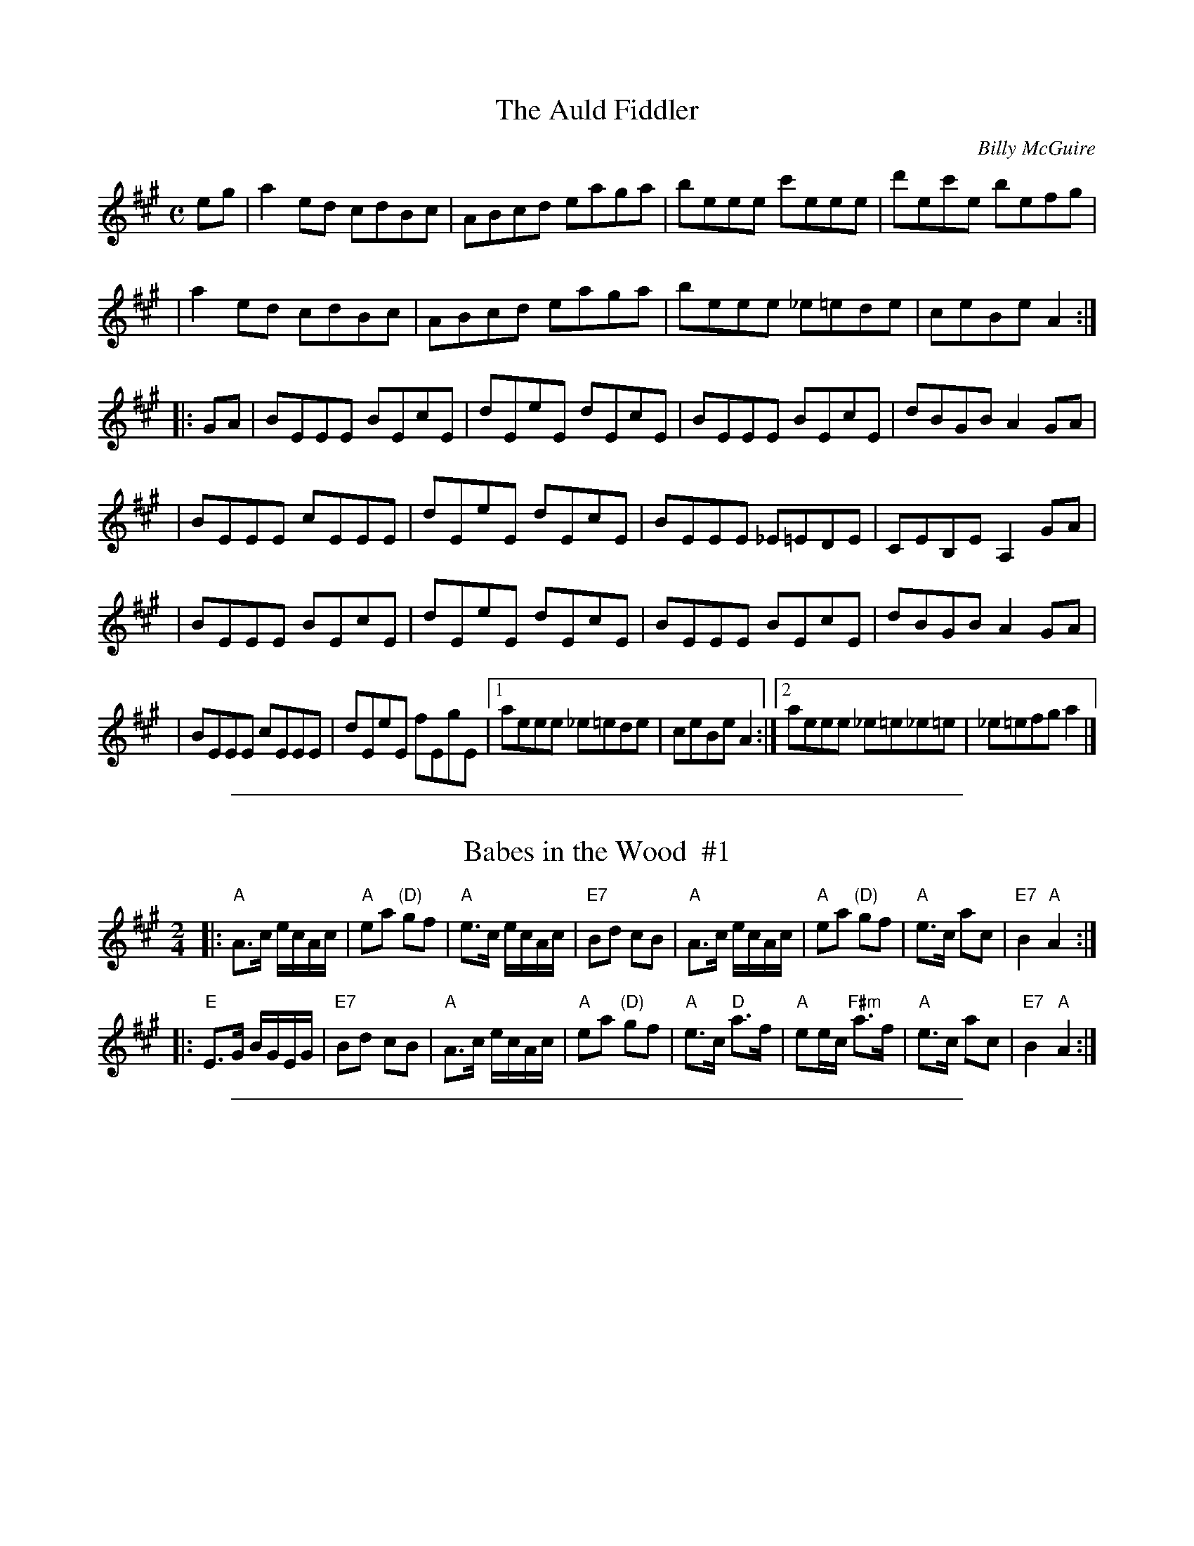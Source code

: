 
X: 1
T: The Auld Fiddler
M:C
L:1/8
C:Billy McGuire
S:Arr G Blair
Z: Steve Mansfield <Steve:lesession.co.uk> tradtunes 2001-04-17
R:Reel
K:A
eg \
| a2 ed cdBc | ABcd eaga | beee c'eee | d'ec'e befg |
| a2 ed cdBc | ABcd eaga | beee _e=ede | ceBe A2 :|
|: GA \
| BEEE BEcE | dEeE dEcE | BEEE BEcE | dBGB A2 GA |
| BEEE cEEE | dEeE dEcE | BEEE _E=EDE | CEB,E A,2 GA |
| BEEE BEcE | dEeE dEcE | BEEE BEcE | dBGB A2 GA |
| BEEE cEEE | dEeE fEgE |1 aeee _e=ede | ceBe A2 :|2 aeee _e=e_e=e | _e=efg a2 |]

%%sep 1 1 500

X: 2
T: Babes in the Wood  #1
R: reel, polka
Z: 2009 John Chambers <jc:trillian.mit.edu> (2014: Mike Briggs' chords added)
S: Printed MS of unknown origin
M: 2/4
L: 1/16
K: A
|:"A"A3c ecAc | "A"e2a2 "(D)"g2f2 | "A"e3c ecAc | "E7"B2d2 c2B2 \
| "A"A3c ecAc | "A"e2a2 "(D)"g2f2 | "A"e3c a2c2 | "E7"B4 "A"A4 :|
|:"E"E3G BGEG | "E7"B2d2 c2B2 | "A"A3c ecAc | "A"e2a2 "(D)"g2f2 \
| "A"e3c "D"a3f | "A"e2ec "F#m"a3f | "A"e3c a2c2 | "E7"B4 "A"A4 :|

%%sep 1 1 500

X: 3
T: Big Red
T: the Philadelphia Reel
N:Philippe says he named the tune after an old fiddle of his.
M:C|
L:1/8
%Q:220
C:Philippe Varlet
R:Reel
K:A
A,B, | CF~F2 {d}BAFA | ceef ecAc | B/2B/2B fB {d}cBfB |  B/2B/2B fB {d}cBAE
| FA{d}cA {d}BAFA | cAef ecAc | B/2B/2B fB {d}cAec | {d}BAGE F2 :||:
AB | cf~f2 defa | ec{d}cB A3 B | ceef ecAB | cB{d}BA GBEB |
cf~f2 defa | ec{d}cB A3 B | ceag fecA | {d}BAGE F2 :||

%%sep 1 1 500

X: 4
T: Gillespie's Reel
T: The Donegal Traveller
T: The Drunken Tinker
T: The Boreen Reel
R:Reel
D:Hugh Gillespie (a 78)
D:Finbarr Dwyer
Z:Adrian Scahill
M:4/4
L:1/8
K:A
A2EA CAEA | A3e GABG | (3ABA EA CABc | dfed ceBe |\
A2ED CEB,E | A,2eA GABG | (3ABA EA cABc | dfed ceA2 ||\
(3efe ^df ecAc | efec dcdB | eAA2 fAA2 | efed cAA2 |\
(3efe ^df ecAc | efec dcBc | (3ded ce dcBA | Gfed ceBe |]

%%sep 1 1 500

X: 5
T: Buck Moran's
S:Paddy O'Sullivan (fiddle), north Kerry
Z:Deirdre Sullivan & Paul de Grae <sullgrae:IOL.IE>
R:reel
M:4/4
L:1/8
K:A
AF | EFAB cB ~B2 | cBAc BcAF | EFAB c2 cf | ecBc A2 AF |
EFAB cB ~B2 | cBAc BcAF | EFAB c2 cf | ecBc A2 AB ||
ceec d2 fe | ceec BAFA | ceec d2 fd | ecBc A3 B |
c2 ec Ac e2 | (3ccc ec BcAB | cefg a2 af | ecAc ~B2 AF |]

%%sep 1 1 500

X: 6
T: the Celtic Society's Quickstep
Z:Jerome S. Colburn <jscolbur:prairienet.ORG> and Paul de Grae <sullgrae:IOL.IE>
B:Kerr's 3rd, c.1885
D:John Cunningham Fair Warning" (Green Linnet 1983)
M:4/4
K:AMix
e2 \
| A2 AA c2 BA | c2 e2 e2 a2 | A2 AA c2 BA | dcBA GABG \
| A2 AA c2 BA | c2 e2 e2 g2 | B2 AB GABd | e2 A2 A2 :|
|: e2 \
| a2  e2 c2 BA | c2 e2 e2 ^g2 | a2 e2 c2 BA | g2 B2 B2 g2 \
| a2  e2 c2 BA | c2 e2 e2  g2 | B2 AB GA Bd | e2 A2 A2 e2 |
| a2  e2 c2 BA | c2 e2 e2 ^g2 | a2 e2 c2 BA | g2 B2 B2 g2 \
| a2 ^gf g2 fe | f2 ed e2  dc | B2 AB GA Bd | e2 A2 A2 |]

%%sep 1 1 500

X: 7
T: Cottage In the Grove, The
D:Arty McGlynn & Nollaig Casey
N:Mistakenly called "Lad O'Byrnes" on the CD
Z:Nigel Gatherer irtrad-l 9000-08-27
M:4/4
L:1/8
K: A
A3 B AE (3EEE | GABd (3efg ed | e a2 f gfdB | BcBA BGEG | ABAG AE (3EEE |
GABd (3efg ed | e a2 f gfed | BcBG A3 z::a3 b agef | gedc Bd G2 | (3efg fa gedB |
BcBAz BG E2 | aaab agef | gedB G3 B | AAAc (3efg dg |1 edcB cAeg :|2 edcB cA A2 |]

%%sep 1 1 500

X: 8
T: Twilight in Portroe
T: the Dawn
C: Sean Ryan
R: reel
D: De Dannan: Mist Covered Mountain.
Z: 2009 John Chambers <jc:trillian.mit.edu>
M: C|
L: 1/8
K: A
|: "A"A,2CE "D"D2FD | "E7"E2GB "A"A3c | "D"d2fd "A"edcA \
|1,3 "Bm"~B3c "E7"BAFE :|2,4 "E7"B2AB "A"cAA2 :|
|: "A"c2ec fcec | "A"A2Ac "E7"BAFD | "A"E2EF "F#m"ABcA \
|1,3 "Bm"defg "E7"aefe :|2,4 "D"df"E7"ed "A"cAA2 :|

%%sep 1 1 500

X: 9
T: the Derry Reel
O: Sharon Shannon?
D: Sharon Shannon "Sharon Shannon"
B: Portland Collection v.2 p.50
R: reel
Z: 2010 John Chambers <jc:trillian.mit.edu>
M: C|
L: 1/8
K: A
AB |\
"A"c3B ABcA | "E7"B2cB AFEF | "A"ABce a2ge | "D"f{g}aec "E7"B2AB | "A"c3B ABcA |
"E7"B2cB AFEF |1 "A"ABce fecA | "E7"BAGB "A"A2 :|2 "A"ABce fece | "E7"fefg "A"a2 ||
|: ag |\
"F#m"f3e ceag | "E"geBe geag | "F#m"f3e ceag | "E"gfeg "F#m"f2fg | "A"aecB ABcA |
"E7"B2cB AFEF |1 "A"ABce fece | "E7"fefg "A"a2 :|2 "A"ABce fecA | "E7"BAGB "A"A2 |]

%%sep 1 1 500

X: 10
T: the Derry Reel
R: reel
Z: 2015 John Chambers <jc:trillian.mit.edu>
S: Printed source of unknown origin from RJ practice
M: C|
L: 1/8
K: A
AB |\
"A"c3B ABcA | "E"B2cB AFEF | "A"ABce a2ge | "D"(3fga ec "E"B2AB | "A"c3B ABcA |
"E"B2cB AFEF |1 "A"ABce fecA | "E"BAGB "A"A2 :|2 "A"ABce fece | "E"fefg "A"a2 ||
|: ag |\
"F#m"f3e ceag | "E"geBe geag | "F#m"f3e ceag | "E"gfeg "F#m"f2fg | "A"aecB ABcA |
"E"B2cB AFEF |1 "A"ABce fece | "E"fefg "A"a2 :|2 "A"ABce fecA | "E"BAGB "A"A2 |]

%%sep 1 1 500

X: 11
T: Gillespie's Reel
T: The Donegal Traveller
T: The Drunken Tinker
T: The Boreen Reel
R:Reel
D:Hugh Gillespie (a 78)
D:Finbarr Dwyer
Z:Adrian Scahill
M:4/4
L:1/8
K:A
A2EA CAEA | A3e GABG | (3ABA EA CABc | dfed ceBe |\
A2ED CEB,E | A,2eA GABG | (3ABA EA cABc | dfed ceA2 ||\
(3efe ^df ecAc | efec dcdB | eAA2 fAA2 | efed cAA2 |\
(3efe ^df ecAc | efec dcBc | (3ded ce dcBA | Gfed ceBe |]

%%sep 1 1 500

X: 12
T: Drowsy Maggie (Liz Carroll's 3-part version)
S: Liz Carroll, A Friend Indeed B 4b
R: reel
M: C|
L: 1/8
K: EDor
|: "Em"E2BE dEBE | E2BE "D"AFDF | "Em"E2BE dEBE | BABc "D"dAFD :|
|| "D"d2fd "A7"c2ec | "D"defg afge | "D"d2fd "A7"c2ec | "G"BABc "D"dAFA |
|  "D"d2fd "A7"c2ec | "D"defg afge | afge "A"fdec | "G"BABc "D"dAFD |]
K:A
|| dBfB dBfB | A2 eA fAeA | dBfB dBfB | defg aecf |
|  dBfB dBfB | A2 eA fAeA | EGBe aece | d2 ce dAFD |]

%%sep 1 1 500

X: 13
T: Gillespie's Reel
T: The Donegal Traveller
T: The Drunken Tinker
T: The Boreen Reel
R:Reel
D:Hugh Gillespie (a 78)
D:Finbarr Dwyer
Z:Adrian Scahill
M:4/4
L:1/8
K:A
A2EA CAEA | A3e GABG | (3ABA EA CABc | dfed ceBe |\
A2ED CEB,E | A,2eA GABG | (3ABA EA cABc | dfed ceA2 ||\
(3efe ^df ecAc | efec dcdB | eAA2 fAA2 | efed cAA2 |\
(3efe ^df ecAc | efec dcBc | (3ded ce dcBA | Gfed ceBe |]

%%sep 1 1 500

X: 14
T: Geaghan's Fancy
T: Eileen O'Callaghan's
T: Paddy Canny's
R:reel
S:Buttons & Bows, 'Gracenotes'
Z:Nigel Gatherer <gatherer:argonet.co.uk> irtrad-l  2000-05-09
M:4/4
L:1/8
K:A
|: A2 cA EAcB | ABce dBGB | A2 cA EAce | efge dBGB | A2 cA EAcB |
| ABce dBGB | Ac c/c/c ecAc | efge dBGB :: eaag a2 ga | beee begf |
| eaag a2 gf | efge dBGB | eaag a2 ga | b2 ba bagf | eaaa c'aag | efge dBGB :|

%%sep 1 1 500

X: 15
T: Farewell to Cailroe
B:Music from Ireland 4, Bulmer & Sharpley
Z:Paul de Grae <sullgrae:IOL.IE> irtrad-l 2000-04-11
S:Sean McGuire
M:4/4
L:1/8
R:reel
K:A
EG|A2 EC DCDE|CA,CE A2 (3Bcd|e^def eAcA|BGAF GEFD|
EFGE AGEc|(3ded ce d2 cd|efed BA ~A2|BEGB A2::E2|
A2 ec dcdB|cABG AGED|B,CDB, EDEF|GEBG AGEG|
A2 EA CAEA|FdBA GEFG|A2 ec dcdB|GABG A2:|

%%sep 1 1 500

X: 16
T: Fly-Fishing Reel, The
M:4/4
L:1/8
C:Jackie Daly
D:Many's the Wild Night
Z:Naka Ishii
S:Naka J Ishii <nishii:LIBRARY.UMASS.EDU> irtrad-l 1996-11-15
K:A
   AGEC D2CD | EA,A,B, CEEC | DCDE D2CD | EAAc BecB |
   AGEC D2CD | EA,A,B, CEEC | DCDE D2CD | EAAG A3 B :|
|: c2ec Acec | =Gcec   dFF2 | DEFA dAFA | GBef edcB |
   c2ec Acec | =Gcec   dFF2 | DEFA dAFA | GBAG A3B :|

%%sep 1 1 500

X: 17
T: Gan ainm
R:Reel
M:4/4
L:1/8
K:A
cEE2 c2Bc|AFFE FAEA|F3E FGAB|cBAB cffe|\
cEE2 c2Bc|AFFE FAEA|F3E FGAB|cABG A4:||\
aefe c2Bc|AFEF ABce|f2ba fbaf|ecAB cAce|\
aefe c2Bc|AFEF ABce|f2ba fbaf|ecBc A4:||

%%sep 1 1 500

X: 18
T: Gan Ainm
R:reel
S: Nigel Gatherer <gatherer:argonet.co.uk> scots-l 2002-11-4
Z:Larry Sanger from a tape of a tape of a tape...of John Doherty.
Z:A few variations are not notated here.  John used lots of double
Z:in appropriate places in measures 1 and 5 of the first part, as
Z:you can easily imagine if you've heard John Doherty do this.
M:4/4
K:A
E2|:A2cA EACE|A2ce aeca|fddf edcd|Bcdf efga|
A/A/A cA EACE|A2ce aeca|fddf edce|1 dBGB A2E2:|2 dBGB A2fg||
|:aAgA fAec|defg aeca|fddf ecce|dBBc defg|
aAgA fAec|defg aeca|fddf edce|1 dBGB A2fg:|2 dBGB A2E2||

%%sep 1 1 500

X: 19
T: Gan Ainm
T: Colonel Rodney?
R:reel
S: Nigel Gatherer <gatherer:argonet.co.uk> scots-l 2002-11-4
Z:Larry Sanger from a tape of a tape of a tape...of John Doherty.
Z:In this performance John varied the tune remarkably little, but
Z:played just 2.5 times.
M:4/4
K:A
d|:cA A/A/A eAcd|eaga fedc|dB B/B/B fBde|fefg afed|
cA A/A/A eAcd|eaga fedc|defg abaf|1 e/f/g ae cAAd:|2 e/f/g ae cAAf||
|:e/f/e ce Aece|aAgA fe^de|f/g/f ^df Bfdf|bBaB gBf^d|
e/f/e ce Aece|aAgA fAec|dcde fgaf|1 e/f/g ae cAAf:|2 e/f/g ae cAAd||

%%sep 1 1 500

X: 20
T: Geaghan's Fancy
T: Eileen O'Callaghan's
T: Paddy Canny's
R:reel
S:Buttons & Bows, 'Gracenotes'
Z:Nigel Gatherer <gatherer:argonet.co.uk> irtrad-l  2000-05-09
M:4/4
L:1/8
K:A
|: A2 cA EAcB | ABce dBGB | A2 cA EAce | efge dBGB | A2 cA EAcB |
| ABce dBGB | Ac c/c/c ecAc | efge dBGB :: eaag a2 ga | beee begf |
| eaag a2 gf | efge dBGB | eaag a2 ga | b2 ba bagf | eaaa c'aag | efge dBGB :|

%%sep 1 1 500

X: 21
T: Gillespie's Reel
T: The Donegal Traveller
T: The Drunken Tinker
T: The Boreen Reel
R:Reel
D:Hugh Gillespie (a 78)
D:Finbarr Dwyer
Z:Adrian Scahill
M:4/4
L:1/8
K:A
A2EA CAEA | A3e GABG | (3ABA EA CABc | dfed ceBe |\
A2ED CEB,E | A,2eA GABG | (3ABA EA cABc | dfed ceA2 ||\
(3efe ^df ecAc | efec dcdB | eAA2 fAA2 | efed cAA2 |\
(3efe ^df ecAc | efec dcBc | (3ded ce dcBA | Gfed ceBe |]

%%sep 1 1 500

X: 22
T: The High Reel
M: 4/4
L: 1/8
Z: 2006 John Chambers <jc:trillian.mit.edu>
K: AMix
|: "A"a2 fa ecAB | c{B}A eA fAeA | a2 fa ecAc | "G"Bcdc BGG2 |
|  "A"a2 fa ecAB | cdef "G"g2 fg | "D"afge fdec | "G"Bcdc BG G2 :|
|: "A"c{B}A eA fAeA | c{B}A af ecA2 | c{B}A eA fAeA | "G"Bcdc BGG2 |
|  "A"c{B}A eA fAed | cdef "G"g2 fg | "D"afge fdec | "G"Bcdc BG G2 :|

%%sep 1 1 500

X: 23
T: The High Reel
M:4/4
L:1/8
K:AMix
|:"A"a2fa ecAB | (3cBA eA fAeA | a2fa ecAc | "G"Bcdc BGGA |
| "A"a2fa ecAB | cdef "G"g2fg | "A"afge fdec | "G"Bcdc BGG2 :|
|:"A"(3cBA eA fAeA | (3cBA af ecAB | (3cBA eA fAec | "G"Bcdc BGGB |
| "A"(3cBA eA fAed | cdef "G"g2fg | "A"afge fdec | "G"Bcdc BGG2 :|

%%sep 1 1 500

X: 24
T: Upstairs in a Tent
T: In and Out the Harbour
T: Jenny Tie Your Bonnet
R:reel
B:O'Neill "Music of Ireland" #1245
B:O'Neill "The Dance Music of Ireland"
D:Michael Tubridy: The Eagle's Whistle
Z:id:hn-reel-345
Z:transcribed by henrik.norbeck:mailbox.swipnet.se
M:C|
L:1/8
K:Amix
|: ~A3g fdec |   AGA=c BG~G2 | ~A3g fdef |1 ~g3d BGGB  :|2 ~g3d BG~G2 ||
|: faaf gfed | (3cBA eA fAeA | faaf gfef |1 ~g3d BG~G2 :|2 ~g3d BGGB  |]

%%sep 1 1 500

X: 25
T: Upstairs in a Tent
T: In and Out the Harbour
T: Jenny Tie Your Bonnet
R:reel
B:O'Neill "Music of Ireland" #1245
B:O'Neill "The Dance Music of Ireland"
D:Michael Tubridy: The Eagle's Whistle
Z:id:hn-reel-345
Z:transcribed by henrik.norbeck:mailbox.swipnet.se
M:C|
L:1/8
K:Amix
|: ~A3g fdec |   AGA=c BG~G2 | ~A3g fdef |1 ~g3d BGGB  :|2 ~g3d BG~G2 ||
|: faaf gfed | (3cBA eA fAeA | faaf gfef |1 ~g3d BG~G2 :|2 ~g3d BGGB  |]

%%sep 1 1 500

X: 26
T: John Byrth's Reel
N:Learned from Paddy O'Brien and Martin Hayes on videotape made by
N:Peter D. at The Plough and the Stars 25th Anniversary Concert,
N:San Francisco
N:Larry Sanger says "It's an old Kilfenora reel."
S:San Diego Session Workshop 2000-11-09
Z:Transcribed by John M. O'Hara
Z:Posted by Paddy O'Brien <hartobrien:uswest.net> irtrad-l 2000-11-18
M:C|
K:A
cd |: efed cAAB | cded cAAc | efed cdef | gfge dBcd |
efed cAAB | cAeA cAAc | efed cdef | gfge dBGB |]
K:CLydian
~c2ec gcec | ~c2ec dBGB | ~c2ec gcea | afge dBGB |
~c2ec gcec | ~c2ec dBGB | cdef ~g2eg | afge d2 |]

%%sep 1 1 500

X: 27
T: Kit O'Connor's
S:irtrad-l 2001-4-24
R:reel
S:Tommy Peoples
D:The Iron Man, Shanachie 7904
Z:Philippe Varlet
M:C|
L:1/8
Q:220
K:A
~E3 F ABcd | eA{d}cA {d}BAFA | ~E3 F ABcA | BF (3FFF BFAF |
~E2 CE A,2 CE | dc{d}cA {d}BAFE | CE~E2 Acfc |1 ecBc +A3A3+ F :|2 ecBc +A3A3+ f ||
eAcA EAcf | eAcA {Bc}BAFA | ec (3ccc ecac | ecAc Bcdf |
ec~c2 acfc | ecAc {Bc}BAFA | af{a}fe ~f2 af | eAcA BcAf |
eAcA EAcf | eAcA {Bc}BAFA | ec (3ccc ac (3ccc | ecAc Bcdf |
ec~c2 cafc | ecAc {Bc}BAFA | aAgA fAaf | eAcA BcAF ||

%%sep 1 1 500

X: 28
T: Kit O'Connor's Reel.
L:1/8
M:C|
S:Mulvihill - 1st Collection (114)
Z:Andrew Kuntz <AIKUNTZ:AOL.COM> irtrad-l 2000-08-14
K:A
E2 EG A2 (3cBA | eA (3cBA BAFA | E2 EG A2 dB | AF {G}(3FEF dFAF |
(3EFE CE A,2 CE | c2 BA BAGE | CE {F}(3EDE Ac {d}dBc | BABc A3 || f |
eA (3cBA EAdf | eA (3cBA BAFf | ec {d}cBc ac {d}cBc | dB{c}BA Bcdf |
ec (3cBc ac (3cBc | dBBA Bcde | af{g}fe fgaf | ecAc (3BcB AF | E2 |]

%%sep 1 1 500

X: 29
T: My Love is Fair and Handsome
T: Kit O'Connor's?
M:4/4
L:1/8
C:Paddy Killoran
S:Bobby Casey
R:reel
D:Casey in the Cowhouse
Z:Naka Ishii <n_ishii:YAHOO.COM> irtrad-l  2000-12-03
K:A
~E2EF ABcA | eAcA BF~F2 | ~E2EF ABcA | BF~F2 BFAF |
E2CE A,2CE | d2cA BF~F2 | CE~E2 Ac~c2 | ~B2Bc ABcd |
e2 (3cBA EA (3cBA | eAcA BFFc | ec (3ccc Ac (3ccc | ecAc ~B2Bc |
ec~c2 ac~c2 | ecAc BAFe | af=ge fg{a}gf | edcA BGAF ||
~E2EF ABcA | eAcA BF~F2 | ~E2EF ABcA | BF~F2 | BFAF |
E2CE A,2CE | d2cA BF~F2 | CE~E2 Ac~c2 | ~B2Bc A2 (3Bcd |
e2 (3cBA EA (3cBA | eAcA BFFc | ec (3ccc Acec | ecAc ~B2Bc |
ec~c2 ac~c2 | ecAc BAFe | af=ge fg{a}gf | edcA BFAF ||
~E2EF ABcA | eAcA BF~F2 | ~E2EF ABcA | BF~F2 BFAF |
~E2EF ABcA | eAcA BF~F2 | ~E2EF ABcA | BAGB A4 |]

%%sep 1 1 500

X: 30
T: Kit O'Connor's Reel (Damp in the Attic's version)
M:4/4
L:1/8
S:Damp in the Attic
R:reel
Z:Naka Ishii <n_ishii:YAHOO.COM> irtrad-l 2000-10-25
K:A
E3F ABcd | eA~A2 BFAF | E3F ABcB | AF~F2 dFAF |
E2CE A,ECE | dBcA BAFE | CE~E2 BAf2 |1 ecBc ABAF :|2 ecBc ABcf |
| eA~A2 EAaf | eA~A2 BAFA | ec~c2 acec | dBcA Bcdf |
ec~c2 acec | dBcA BAFA | a2ge fgaf |1 e2cA Bcdf :|2 eAcA BFAF ||

%%sep 1 1 500

X: 31
T: Kit O'Connor's Reel (Tommy Peoples' version)
M:4/4
L:1/8
S:T Peoples
R:reel
D:The Iron Man
Z:Naka Ishii <n_ishii:YAHOO.COM> irtrad-l 2000-10-25
K:A
E3F ABcd | eAcA BAFA | E3F ABcA | BF~F2 BFAF |
E2CE A,2CE | dccA BAFE | CE~E2 Acfc |1 ecBc A3F :|2 ecBc A3f |
| eAcA EAcf | eAcA BAFA | ec~c2 ecac | ec~c2 Bcdf |
ec~c2 acfc | ecAc BAFA | affe f2af |1 eAcA BcAf :|2 eAcA BcAF ||

%%sep 1 1 500

X: 32
T: Kit O'Connor's Reel.
S:irtrad-l 2001-4-24
N: KIT O'CONNOR'S REEL. Irish, Reel. A Major. Standard. AB.   Mulvihil  (1st
N: Collection), 1986; No. 114, pg. 30. Shanachie 79044, Tommy Peoples - "The
N: Iron Man." Damp in the Attic (4th track, last tune of set).
L:1/8
M:C|
S:Mulvihill - 1st Collection (114)
K:A
E2 EG A2 (3cBA|eA (3cBA BAFA|E2 EG A2 dB|AF {G}(3FEF dFAF|
(3EFE CE A,2 CE|c2 BA BAGE|CE {F}(3EDE Ac {d}dBc|BABc A3||f|
eA (3cBA EAdf|eA (3cBA BAFf|ec {d}cBc ac {d}cBc|dB{c}BA Bcdf|
ec (3cBc ac (3cBc|dBBA Bcde|af{g}fe fgaf|ecAc (3BcB AF|E2||

%%sep 1 1 500

X: 33
T: Linen Cap, The
M:4/4
L:1/8
S:O'Neill's Music of Ireland
R:Reel
K:A
g | a2 ed cdec | Bcde fBBg | a2 ed cdec | dfed cAAg |!
a2 ed cdec | Bcde fefg | agae faec | dfed cA A2 || !
B | cAEA cdec | Bcde fBBB | cAEA cdec | dfed cAAB |
cAEA cdec |Bcde fefg | agae faec | dfed cA A2 ||

%%sep 1 1 500

X: 34
T: Loftus Jones
O:Ireland
M:C|
Z:Richard Robinson <abclist:beulah.demon.co.UK>
I:speed 400
C:Turlough o'Carolan
K:A
a4 g2f2|   e2d2 cde2| dcBA A2z2| cdcB A2B2|\
cde2 def2| e2dc dcBA| GAGF E2z2| ABAG F2d2|
edec dcdB| A2E2 F2G2| A2F2 G2A2| B2G2 A2B2|\
c2A2 B2c2| d4   e2z2| dcBA GAB2| A2ED C2E2| A4 A2z2 :|
|:\
e2G2 A2F2| G2E2 F2G2| A2B2 G2c2| F4 G4|\
c2c2 B4|   ABcd c2B2| ABcd edcB| A2G2 F4|
CFAF CFAF| EGEG EGEG| FAFA FAFA| GBGB GBGB|
AcAc AcAc| AcAc AcAc| fga2 g4|   f4  f2g2|\
aAaA gAgA| fAfA eAeA|
dBdB cAcA| BAGF EFG2|\
A2ED C2E2| BAGF E2e2| dcBA GABG| A4 A2z2 :|

%%sep 1 1 500

X: 35
T: Lucy Farr's Barndance  [A]
F:http://archive.folx.org/tune/barndance/lucy-farrs-barndance-1658
S:Handwritten MS from Paul Milde
M:4/4
L:1/8
K:A
|:\
"A"A2-A2 A2-A2 | ABcA F2 E2 | c2-c2 c2-c2 | cdec "E7"B3B |\
"A"cdec A2-A2 | ABcA F2E2 | EFAB ceec | "E7"B2 A2 "A"A4 :|
|:\
"A"cdec A2-A2 | ABcA F2 E2 | EFAB ceec | c2 B2 "E7"B3B |\
"A"cdec A2-A2 | ABcA F2 E2 | EFAB ceec | "E7"B2 A2 "A"A4 :|

%%sep 1 1 500

X: 36
T: Tinker's Horse, The
T: MacPherson's Rant
D:Wick S.C.D., The Sound of the North (1970)
O:Scotland
Z:Nigel Gatherer
L:1/8
M:4/4
K:A
EF|AAAE c2 BA|BABc B2 cd|eefe c2 BA|F4 Ed cd|
eefe c2 BA|BABc B2 EF|AABc B2 AF|E4 E2:|
cd|eefe c2 BA|BABc B2 cd|eefe c2 BA|F4 Ed cd|
eefe c2 BA|BABc B2 EF|AABc B2 AF|E4 E2:|

%%sep 1 1 500

X: 37
T: Maggie Pickie
S:Paul O'Shaughnessy
Z:Juergen.Gier:post.rwth-aachen.de
M:C|
L:1/8
K:A
AE~E2 ABc2|BAcA BAFB|AE~E2 ABcB|1Aaec BAcB:|2Aaec (3BeB A2|]\
agfe fec2|dBcA BAF2|agfe feca|ABcA (3BeB A2|\
agfe fec2|dBcA BAFB|AE~E2 ABcB|Aaec BAcB|]

%%sep 1 1 500

X: 38
T: Dillon's Fancy
T: the Mug of Brown Ale
M:C|
L:1/8
R:Reel
B:O'Neill's 1272
B:Levey V.1
N:Collected by Dillon
N:Traveler/singer Margaret Barry claimed that her grandfather,
N:Antrim piper Robert Thompson, composed the tune.
N:Often ended on a major chord.
Z:Transcribed by Trish O'Neil
K:A
| EAAc eA (3cBA | ceae (3fga ed \
|1 cdef edcA | (3Bcd cA BF {G}(3FEF :|2 cefg agaf | edcB Aceg ||
{b}aece {b}aece | agbg aece | {b}aece {b}aecA | BABc defg |
{b}aece {b}aece | agbg aece | (A/2B/2c/2d/2 e/2f/2g) agaf | edcB ABAF |]

%%sep 1 1 500

X: 39
T: Music in the Glen
R: reel
Z: 2011 John Chambers <jc:trillian.mit.edu>
S: Roaring Jelly collection
M: C|
L: 1/8
K: A
G \
| "A"A2cA "E7"FAED | "A"CEAc BABc | "D"d2fd "A"c2ec | "Bm"dBcA "E7"BAFE |
| "A"AcBA "D"FA"E7"ED | "A"CEAc BABc | "D"defg "(A)"agaf | "E7"ecBc "A"A3 :|
|: B \
| "A"cAeA "D"fA"(E7)"ed | "A"cAec "E7"dBGB | "A"cAeA "D"fefg | "A"aecA "E7"BAFA |
| "A"cAeA "D"fefg | "A"a2ga "E7"bgeg | "A"a2ga "(F#m)"faec | "Bm"dBcA "E7"BAF :|

%%sep 1 1 500

X: 40
T: Dillon's Fancy
T: the Mug of Brown Ale
M:C|
L:1/8
R:Reel
B:O'Neill's 1272
B:Levey V.1
N:Collected by Dillon
N:Traveler/singer Margaret Barry claimed that her grandfather,
N:Antrim piper Robert Thompson, composed the tune.
N:Often ended on a major chord.
Z:Transcribed by Trish O'Neil
K:A
| EAAc eA (3cBA | ceae (3fga ed \
|1 cdef edcA | (3Bcd cA BF {G}(3FEF :|2 cefg agaf | edcB Aceg ||
{b}aece {b}aece | agbg aece | {b}aece {b}aecA | BABc defg |
{b}aece {b}aece | agbg aece | (A/2B/2c/2d/2 e/2f/2g) agaf | edcB ABAF |]

%%sep 1 1 500

X: 41
T: Geaghan's Fancy
T: Eileen O'Callaghan's
T: Paddy Canny's
R:reel
S:Buttons & Bows, 'Gracenotes'
Z:Nigel Gatherer <gatherer:argonet.co.uk> irtrad-l  2000-05-09
M:4/4
L:1/8
K:A
|: A2 cA EAcB | ABce dBGB | A2 cA EAce | efge dBGB | A2 cA EAcB |
| ABce dBGB | Ac c/c/c ecAc | efge dBGB :: eaag a2 ga | beee begf |
| eaag a2 gf | efge dBGB | eaag a2 ga | b2 ba bagf | eaaa c'aag | efge dBGB :|

%%sep 1 1 500

X: 42
T: Paddy Fahy's reel (number 3)
C:Paddy Fahy
M:4/4
L:1/8
K:A
AGED B,CDB, | E2B,E GEBG | AGEF GABc | ~d2cB AcBG |
AGED B,CDB, | E2B,E GEBG | AGEF GABA | GEDB, A,2(3EFG :||:
A2 ce dcBG | AGED B,CDB, | EA~A2 EAce | dcBG EAA2 |
EAce ~d2BG | AGEF =GFGA | Bded Bcdf |edBG A3 z:||

%%sep 1 1 500

X: 43
T: Paddy Fahy's reel (number 9)
C:Paddy Fahy
M:4/4
L:1/8
K:A
 EB,EB GEBG | EBGB AFDF | EB,EB GEBG | EDB,C DCDB, |
 EB~B2 AB~B2 | eBGB AFDF | EB,EB GEBG | EDB,C DEFA :||:
 Be~e2 BeGe | dcdB ADFA | ~B2ed BAFE | FDB,C DEFA |
 Be~e2 BeGe | dcdB AFDF | EB,EF =GFGA | (3Bcd ec dBAF :||

%%sep 1 1 500

X: 44
T: Paddy Ryan's Dream
S:Paul O'Shaughnessy
Z:Juergen.Gier:post.rwth-aachen.de
M:C|
L:1/8
K:A
ed|cA~A2 cAB=G|E=GDB, =CEDB,|=CA,A,=G, A,B,CD|~E2AE GBed|\
cA~A2 cAB=G|E=GDB, =CEDB,|=CA,A,=G, A,B,CD|EAGB A2::fg|\
agae ceAf|=gfgd BFGB|Aaae ceAc|B=GED CEAa|\
agae ceAf|=gfgd BFGB|cBcd edcB|Aagb ae:|

%%sep 1 1 500

X: 45
T: Paddy Taylor's Reel #1
R:reel
D:Fintan Vallely
Z:id:hn-reel-396
M:C|
K:Amix
(3cBA eA (3cBA eA|(3cBA eA dBGA|Be~e2 d2ed|BG~G2 BcdB:|
~A2ce ~a3f|gfed ea~a2|~A2Bd eg~g2|dG~G2 BcdB|
~A2ce ~a3f|gfed eaag|~f3d ~e3d|BG~G2 BcdB||
"variations"
(3cBA eA (3cBA eA|cAed BGGA|Be~e2 d2ed|BGGA BcdB|
cA~A2 fAeA|~A2eA dBGA|Be~e2 d2ed|BGGA BcdB||
cAcd eaaf|gfed ea~a2|ABcd efge|dBGA BcdB|
cAcd eaaf|gfed efge|~f3d ~e3d|BGGA BcdB||

%%sep 1 1 500

X: 46
T: Peggy Whiffle's -- Reel
R:reel
B:Ryan's Mammoth Collection
Z:Contributed by Ray Davies,  ray:davies99.freeserve.co.uk
M:C|
L:1/8
K:A
  GF \
| (3EFE CE    Acec | fcec BcA2 |(3EFE CE Aceg | afec BcA2 |
| (3EFE CE    Acec | dBcA BAFA | E2(3EFG Aceg | afec A2  :|
|:(3efg \
| {b}agab     aece | ecac eace | {b}agab aece |  gbeg befg |
| {b}agae (3fga ec | dBcA BAFA | E2(3EFG Aceg |1 afec A2  :|

%%sep 1 1 500

X: 47
T: Peter Street
T: Timour the Tartar
T: Blanchard Races
R: reel
Z: 2006 John Chambers <jc:trillian.mit.edu>
B: "Rinnci na h-\'Eireann" Elizabeth Burchenal, ed. G.Schirmer (1925) p.18
M: 2/4
L: 1/16
%Q: 1/4=112
K: A
|: "A"A2((3cBA) eA((3cBA) | eAaA "D"gAfA | "A"eA((3cBA) eAfA | "E7"BEcE    dEBE |
   "A"A2((3cBA) eA((3cBA) | eAaA "D"gAfA | "A"efec      eaec | "E7"BABc "A"A4  :|
|: "E"E2((3GFE) BE((3GFE) |    BEdE    cEBE | "A"A2((3cBA) eA((3cBA) |     eAaA "D"gAfA  |
   "A"edec   "D"agaf      | "A"edec "D"agaf | "A"ecag      fedc      | "E7"BAGF    EFGE :|

%%sep 1 1 500

X: 48
T: Pigeon on the Gate
R: reel
Z: 2005 John Chambers <jc:trillian.mit.edu>
M: C|
L: 1/8
K: Amix
af \
|: "A"eA~A2  ABcd |   eA~A2 "D"a2af | "A"eA~A2   ABcd |    efge "G"d2cd :|
| "A"eaaf "G"gfed | "A"eaaf "G"g2fg | "A"eaaf "G"gfed | "A"efge "G"d2cd |
| "A"eaaf "G"gfed | "A"eaaf "G"g2fg | "D"afge    fdec | "G"dB~B2   g2y2 |]

%%sep 1 1 500

X: 49
T: the Reconciliation Reel
T: the Olive Branch Hornpipe
T: Humphrey's Reel
T: Crannciuil Umfrei
O: Ryans 1883
R: reel
D: Matt Molloy & Sean Keane: Contentment is Wealth.
B: O'Neill's 1850 (hornpipe)
B: Ryan’s "Mammoth Collection", 1883, titled “The Olive Branch”
Z: id:hn-reel-95
M: C|
L: 1/8
K: A
|: "A"A2 c{B}A eAfA | eAfA "E7"ecBc | "A"A2 c{B}A eAfA | "(Bm)"ecBc "E7"AFEF |
|  "A"A2 c{B}A eAfA | eAfA "E7"ecBc | "A"ABAF EAcf | "E7"ecBc "A"A4 :|
|: "A"A2{B}ce a2-af | "E7"efed cdcB | "A"A2{B}ce a3g | "Bm"fbba "E7"gbeg |
|  "A"agae f{g}aec | "Bm"dBcA "E7"BAFG | "A"ABAF EAcf | "E7"ecBc "A"A4 :|

%%sep 1 1 500

X: 50
T: the Reconciliation #2
Z: 2014 John Chambers <jc:trillian.mit.edu>
S: printed page of unknown origin from Concord Slow Scottish Session collection
R: reel
M: C|
L: 1/8
K: A
e2 |\
"A"A2cA eAfA | "A"eAfA ecBc | "A"A2cA eAfA | "Bm"ecBc "D"AFEF |
"A"A2cA eAfA | "A"eAfA ecBc | "A"ABAF Ec"D"df | "E7"ecBc "A"A4  :|
|: cB |\
"A"A2ce a2af | "A"efed cdcB | "A"A2ce a2ag | "B7"fbba "E7"gbeg |
"A"agae faec | "D"dBcA "E7"BAFG | "A"ABAF Ec"D"df | "E7"ecBc "A"A4  :|

%%sep 1 1 500

X: 51
T: Reconciliation
O: arr. Elke Baker
R: reel
S: printed copy from Potomac Valley Scottish Fiddle Club, in Concord Slow Scottish Session collection
Z: 2015 John Chambers <jc:trillian.mit.edu>
M: C|
L: 1/8
K: A
E2 |\
"A"A2 c/B/A eAfA | "A"eAfA "E"ecBc |\
"A"A2 c/B/A eAfA | "D"ecBc "E"AFEF |\
"A"A2 c/B/A eAfA |
"A"eAfA ecBc |\
"A"ABAF "D"Ecdf | "E"ecBc "A"A2 :|\
|: cB |\
"A"ABce a3f | "D"efed "E"cdBc |
"A"ABce a2ag | "D"fbba "E"gefg |\
"A"agae f/g/a ec | "Bm"dBcA BAFG |\
"A"ABAF "D"Ecdf | "E"ecBc "A"A2 :|

%%sep 1 1 500

X: 52
T: the reel of Sceach\'og v.2
C: Paul Brady
N: Written by Joun Brady, flute player from Offaly , Ireland in the late 1970s.
R: reel
Z: 2010 John Chambers <jc:trillian.mit.edu>
B: Portland Coll. v.2 p.181
N: learned from Rodney Miller at Fiddle Tunes, who got it from L\'unasa.
M: C|
L: 1/8
K: A
|:\
"A"A2ce a2ba | "F#m"f3a fece | "D"{e}f3e "A"cBAF | "Bm"EFAB "E7"cBAF |
"A"E3F ABce | "D"f3a fece | "D"{e}f2ec "A"d{c}BcA | "E7"BAGB "A"cAA2 :|
|:\
"A"A2ce fece | "D"fA~A3 "A"fAeA | "D"fA~A2 "A"fAef | "D"aefa "E7"eAce |
"F#m"{e}f3e cBAF | "C#m"E3F ABce | "D"{e}f2ec "A"d{c}BcA | "E7"BAGB "A"cAA2 :|

%%sep 1 1 500

X: 53
T: Return to Camden Town
R: Reel
L: 1/8
Q: 228
M: C
S: Mulvihill - 1st Collection (224)
Z: Anthony Buffery <anthony.buffery:RRC.CO.UK> irtrad-l 2000-08-14
N: Anthony writes:
N: I have made enquiries among the older North London musicians and there  seems
N: to  be  a  consensus  opinion  that the tune was first recorded by Joe Burke,
N: after a trip to Camden in about 1960; and that the composer was Bobby  Casey.
N: There  are  no  written  documents,  just  the  memories of old men, which is
N: probably the best you will get.
K: A Minor
E2 DE CA, (3A,G,A, | EDCD EGAB | cBcd edeg | aged cABG | E2 DE CA, (3A,G,A, |
EDCD EGAB | cBcd edeg |1 aged cA A2 :|2 aged cAAB ||
|:c2 gc acgc | c2 gc BAGB | cBcd edeg | aged cAAB | c2 gc acgc |
c2 gc BAGB | A^GAB cdea | gedB cABG :|

%%sep 1 1 500

X: 54
T: Scots Mary
T: Mary o' the Wisp
T: the Fintown Reel
N: Third part not always played
Z: Bernard Chenery <B.Chenery:utas.edu.au>
Z: Merged with other versions by John Chambers <jc:trillian.mit.edu> 2009-11-02
M: 4/4
L: 1/8
K: ADor
  AB \
| cE~E2 cded | cE ~E2 G2 AB | cE~E2 cded |cdBc A3B |
| cEEE cded | cE ~E2 G2 AB |cBcd eged | cdBc A2 :|
K: AMix
|: ef \
| gaag e=fed | cdef ~g2 fg |eaag e=fed | cdBc A2 ef |
| gaag e=fed | cdef ~g2 fg |(3agf ge fded | cdBc A2 :|
|: AB \
| cded cded |=cE~E2 FGAB |cded cded |=cAGB A2AB \
| cded cded |=cE~E2 FGAB |cdea fded |=cAGB A2 :|

%%sep 1 1 500

X: 55
T: Siobhan O'Donnell's
M:2/2
L:1/8
R:reel
Z:Rob Greenway
S:Rob Greenway <robgreenway:yahoo.com> IrishTradAccord 2005-4-29
K:A
ABce a3e|~f3a fece|f2fe cBAF|EFAB cBAF|
E2EA ~c3e|~f3a fece|f2ec dBcA|BcAB cAAB:|
|:ABce fece|fA~A2 fAeA|fA~A2 fAeA|aefa eAce|
~f3e cBAF|~E3F ABce|f2ec dBcA|BcAB cAAB:|

%%sep 1 1 500

X: 56
T: Six Hundred Miles Away From Rosslare
R:reel
C:Dominiek Croymans
S:Dominiek Croymans <dominiek.croymans:SKYNET.BE> irtrad-l 2001-11-1
M:4/4
L:1/8
K:C
ae~e2 aage|ae~e2 ddcd|eA~A2 ccBA|GABc de^fg|ae~e2 aage|ae~e2 ddcd|eA~A2 c
cBA|GABG ~A3A:||
ABcd eA~A2|GABc dG~G2|ABcd eage|dcBA GABG|ABcd eA~A2|GABc dG~G2|~F2FG
~A2AB|cBAG A4:||
K:A
ae~e2 aafe|ae~e2 ddcd|eA~A2 ccBA|GABc defg|ae~e2 aafe|ae~e2 ddcd|eA
~A2 ccBA|GABG A4:||
ABcd eA~A2|GABc dG~G2|ABcd eafe|dcBA GABG|ABcd eA~A2|GABc dG~G2|~F2FG
~A2AB|cBAG A4:||

%%sep 1 1 500

X: 57
T: Speed the Plough
C: John Morehead
Z: John Chambers <jc:trillian.mit.edu>
N: From around 1800
N: Skye, p.5
N: Caledonian Companion, p.37
N: Allan's p.3 #6
N: Harp and Claymore, p.96 (with variations by J.S.Skinner)
N: Hardie p.37
N: SFT p.7
N: Litten p.23
N: Skye  p.5
N: Kennedy V.1 p.16
N: Allan's p.3
N: Phillips p.44 from Topic 12T280
N: J.S.Skinner(?)
D: Bill Hardie on "The Fiddler's Companion" tape
M: C|
L: 1/8
K: A
|: E \
| "A"~A2Ac efec | eaec efec | "D"dfdB "A"cecA | "Bm"dcBA "E7"GABc |
| "A"~A2Ac efec | eaec efec | "D"decd "Bm"BcAB | "E7"FAGB "A"A3 :|
|: g \
| "A"a2(3bag aAce | aAgA fAeA | "D"dfdB "A"cecA | "Bm"dcBA "E7"GABd |
| "A"(3cBA eA "D"fA"A"eA | "D"fgaf "A"ecAc | "D"decd BcAB | "E7"FAGB "A"A3 :|

%%sep 1 1 500

X: 58
T: Speed the Plough
C: John Morehead
Z: John Chambers <jc:trillian.mit.edu>
O: c.1800
N: Skye, p.5
N: Caledonian Companion, p.37
N: Allan's p.3 #6
N: Harp and Claymore, p.96 (with variations by J.S.Skinner)
N: Hardie p.37
N: SFT p.7
N: Litten p.23
N: Skye  p.5
N: Kennedy V.1 p.16
N: Allan's p.3
N: Phillips p.44 from Topic 12T280
N: J.S.Skinner(?)
D: Bill Hardie on "The Fiddler's Companion" tape
M: C|
L: 1/8
K: A
E \
| "A"~A2Ac efec | eaec efec | "D"dfdB "A"cecA | "Bm"dcBA "E7"GABc || "A"~A2Ac efec |
eaec efec | "D"decd "Bm"BcAB | "E7"FAGB "A"A3 :: g | "A"a2(3bag aAce | aAgA fAeA |
"D"dfdB "A"cecA | "Bm"dcBA "E7"GABd || "A"(3cBA eA "(D)"fA"A"eA | "D"fgaf "A"ecAc | "D"decd "Bm"BcAB | "E7"FAGB "A"A3 :|

%%sep 1 1 500

X: 59
T: Sporting Paddy
S:Played by Burke, Cooney & Corcoran on Radio Scotland, 1995
Z:Nigel Gatherer <gatherer:argonet.co.uk> irtrad-l 2001-8-23
M:4/4
L:1/8
K:A dorian
EA (3AAA GABG|EAAB GEDF|EAAB GABd|edge dBAG|EA (3AAA GABG|EAAB GEDF|
EAAB GABd|edge d3||e|ge (3eee gede|ge (3eee a2 ba|ge (3eee gedg|
efge d3 e|ge (3eee gede|ge (3eee a2 ga|(3bag af gedg|efge dBAG|]

%%sep 1 1 500

X: 60
T: Sweeney's Buttermilk
C: Brendan McGlinchey
R: Reel
S: Tony Sullivan
H:
N:
D: Sully's Fancy
Z: Adrian Scahill
M: 4/4
L: 1/8
K: A
FBB2 FBBA | (3Bcd cA BEE2 | FBB2 ABce | afec Baga |
f2ea fecf | ec (3B^Bc =BAFE | FBB2 ABce | afec B3A :|
FBdc BFF2 | EAcB AEE2 | FBdB ceab | afec cddc |
Bcde fBB2 | afec ABce | f2bf afea | afec B3A :|

%%sep 1 1 500

X: 61
T: Timour the Tartar
T: Peter Street
T: Blanchard Races
N:
N: H&C p.111; Skye p.6; Hunter 257 (a 6-part arrangement); in O'Neill's p.119;
N: BSFC I-63, III-20, VIII-4; Kennedy p.17; Phillips p.49 from Topic 12T280;
N: J.S.Skinner(?); Gathering of Clans p.47; Nelson Collection p.9; Allan's p.19
D: Winston Scotty Fitzgerald on Celtic 44, Fiddlers Five CD 1
Z: John Chambers <jc:trillian.mit.edu>
M: 4/4
L: 1/8
K: A
   E2 \
| "A"A2 (3cBA eA (3cBA | eAaA gAfA | eA (3cBA eA (3cBA | "E7"BEdE cEBE |
| "A"A2 (3cBA eA (3cBA | eAaA gAfA | efec eaec | "E7"BABc "A"A2 :|
|: (3AGF \
| "E7"E2 (3GFE BE (3GFE | BEdE cEBE | "A"A2 (3cBA eA (3cBA | eAaA gAfA |
| "A"efec "D"agaf | "A"efec "D"agaf | "A"ecag "D"fedc | "E7"BABc "A"A2 :|

%%sep 1 1 500

X: 62
T: Tinker's Horse, The
T: MacPherson's Rant
D:Wick S.C.D., The Sound of the North (1970)
O:Scotland
Z:Nigel Gatherer
L:1/8
M:4/4
K:A
EF|AAAE c2 BA|BABc B2 cd|eefe c2 BA|F4 Ed cd|
eefe c2 BA|BABc B2 EF|AABc B2 AF|E4 E2:|
cd|eefe c2 BA|BABc B2 cd|eefe c2 BA|F4 Ed cd|
eefe c2 BA|BABc B2 EF|AABc B2 AF|E4 E2:|

%%sep 1 1 500

X: 63
T: Turning of the Tide
C: Maire Bhreathnach
S: Bernie Waugh
F: http://www.math.dartmouth.edu/~doyle/docs/waugh/w2.abc
R: Reel
M: 4/4
L: 1/8
K: A minor
AB |:\
"Am"c2Bc AGED | "C"CDEF GBBB | "F"~c2Bc AGEF | "G"GEDB, "Am"A,2AB |
"Am"cABc AGED | "C"CDEF GABc | "G"dBB/B/B cBG^F |1 "D"GEDB, A,2AB :|2 "D7"GEDB, A,4 ||
K:A
|:\
"A"c2Bc ABcd | eAce "Em"=gedf | "A"ea~ag a=gef | "G"=gedB ~BAAB |
"A"~c2Bc ABce | eAce =gfga | "Em"ba=gb agef | "G"=gedB BAAB :|

%%sep 1 1 500

X: 64
T: the Turnpike Reel
T: Lardner's Reel
T: the Halfway House
Z: Philippe Varlet <philvar@EROLS.COM> irtrad-l 2000-03-09
D: Mairead Ni Mhaonaigh and Frankie Kennedy on "Ceol Aduaidh" as "Tommy Peoples'"
M: C
L: 1/8
K: A Major
A2cA B2AF|E3F ABce|a2ge faec|cBBA B2cB|
A2cA B2AF|E3F ABce|a2ge faec|BABc A4:|
E2GE BEGE|A2cA eAcA|B2^dB fBdB|e2ge bege|
agae faec|defg a2fg|a2ge faec|BABc A4:|

%%sep 1 1 500

X: 65
T: Twilight in Portroe
T: the Dawn
C: Sean Ryan
R: reel
D: De Dannan: Mist Covered Mountain.
Z: 2009 John Chambers <jc:trillian.mit.edu>
M: C|
L: 1/8
K: A
|: "A"A,2CE "D"D2FD | "E7"E2GB "A"A3c | "D"d2fd "A"edcA \
|1,3 "Bm"~B3c "E7"BAFE :|2,4 "E7"B2AB "A"cAA2 :|
|: "A"c2ec fcec | "A"A2Ac "E7"BAFD | "A"E2EF "F#m"ABcA \
|1,3 "Bm"defg "E7"aefe :|2,4 "D"df"E7"ed "A"cAA2 :|

%%sep 1 1 500

X: 66
T: Upstairs in a Tent
T: In and Out the Harbour
T: Jenny Tie Your Bonnet
R:reel
B:O'Neill "Music of Ireland" #1245
B:O'Neill "The Dance Music of Ireland"
D:Michael Tubridy: The Eagle's Whistle
Z:id:hn-reel-345
Z:transcribed by henrik.norbeck:mailbox.swipnet.se
M:C|
L:1/8
K:Amix
|: ~A3g fdec |   AGA=c BG~G2 | ~A3g fdef |1 ~g3d BGGB  :|2 ~g3d BG~G2 ||
|: faaf gfed | (3cBA eA fAeA | faaf gfef |1 ~g3d BG~G2 :|2 ~g3d BGGB  |]

%%sep 1 1 500

X: 67
T: Where's the Cat
M:6/8
L:1/8
Z:id:dc-slide-34
K:A
"A"EFE A2E| "D"F2E "Bm"A2E| "A"EFE A2c| "Bm"B2A "D"F2E|
"A"EFE A2E| "D"F2E A2e| "A"cec "Bm"d2c| B2A "D"F2E:|
"A"cBc e2c| "Bm"BAF d2c| "A"cBc e2c| "Bm"B2A F2E|
"A"cBc e2c| "Bm"BAF "D"d2a| faf "A"e2c| "Bm"B2A "D"F2E:|!

%%sep 1 1 500

X: 68
T: Wing Commander Donald McKenzie's
M:2/2
L:1/8
C:Phil Cunningham
R:reel
K:A
cE~E2 cEBE|AFFE FAEA|~F3E FGAB|cBAB cffe|
cE~E2 cEBE|AFFE FAEA|~F3E FGAB|1 cABG ~A3B:|2 cABG ABce||
|:aefe c2Bc|AFEF ABce|faba fbaf|ecAB cBce|
aefe c2Bc|AFEF ABce|faba fbaf|1 ecBc ABce:|2 ecBc ~A3B||
